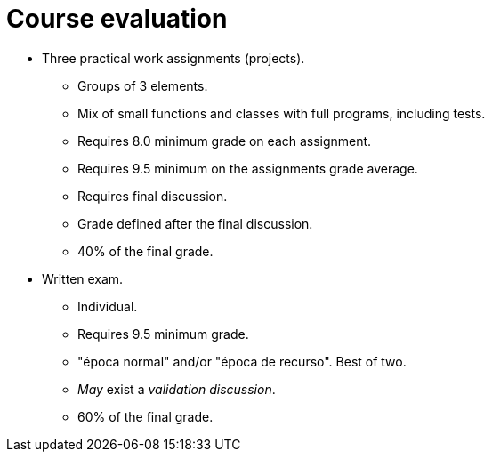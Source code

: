 Course evaluation
=================

* Three practical work assignments (projects).
    ** Groups of 3 elements.
    ** Mix of small functions and classes with full programs, including tests.
    ** Requires 8.0 minimum grade on each assignment.
    ** Requires 9.5 minimum on the assignments grade average.
    ** Requires final discussion.
    ** Grade defined after the final discussion.
    ** 40% of the final grade.

* Written exam.
    ** Individual.
    ** Requires 9.5 minimum grade.
    ** "época normal" and/or "época de recurso". Best of two.
    ** _May_ exist a _validation discussion_.
    ** 60% of the final grade.